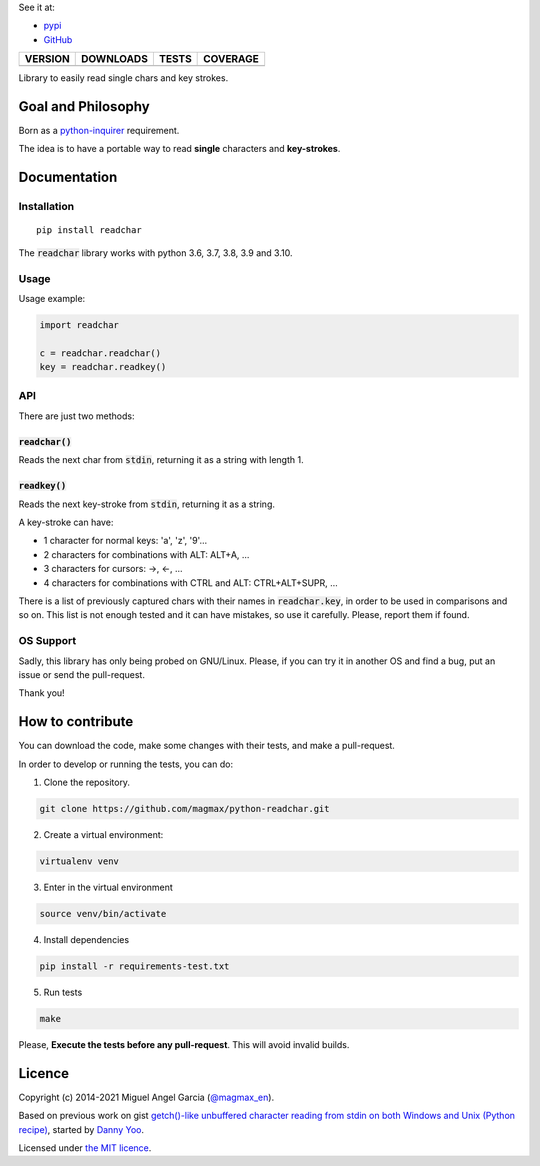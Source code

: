 See it at:

- `pypi`_
- `GitHub`_

==============  ===============  =========  ============
VERSION         DOWNLOADS        TESTS      COVERAGE
==============  ===============  =========  ============
|pip version|   |pip downloads|  |travis|   |coveralls|
==============  ===============  =========  ============

Library to easily read single chars and key strokes.

Goal and Philosophy
===================

Born as a `python-inquirer`_ requirement.

The idea is to have a portable way to read **single** characters and **key-strokes**.


Documentation
=============

Installation
------------

::

   pip install readchar

The :code:`readchar` library works with python 3.6, 3.7, 3.8, 3.9 and 3.10.

Usage
-----

Usage example:

.. code:: python

  import readchar

  c = readchar.readchar()
  key = readchar.readkey()

API
----

There are just two methods:

:code:`readchar()`
//////////////////

Reads the next char from :code:`stdin`, returning it as a string with length 1.


:code:`readkey()`
/////////////////

Reads the next key-stroke from :code:`stdin`, returning it as a string.

A key-stroke can have:

- 1 character for normal keys: 'a', 'z', '9'...
- 2 characters for combinations with ALT: ALT+A, ...
- 3 characters for cursors: ->, <-, ...
- 4 characters for combinations with CTRL and ALT: CTRL+ALT+SUPR, ...

There is a list of previously captured chars with their names in :code:`readchar.key`, in order to be used in comparisons and so on. This list is not enough tested and it can have mistakes, so use it carefully. Please, report them if found.


OS Support
----------

Sadly, this library has only being probed on GNU/Linux. Please, if you can try it in another OS and find a bug, put an issue or send the pull-request.

Thank you!

How to contribute
=================

You can download the code, make some changes with their tests, and make a pull-request.

In order to develop or running the tests, you can do:

1. Clone the repository.

.. code:: bash

   git clone https://github.com/magmax/python-readchar.git

2. Create a virtual environment:

.. code:: bash

   virtualenv venv

3. Enter in the virtual environment

.. code:: bash

   source venv/bin/activate

4. Install dependencies

.. code:: bash

    pip install -r requirements-test.txt

5. Run tests

.. code:: bash

    make


Please, **Execute the tests before any pull-request**. This will avoid invalid builds.


Licence
=======

Copyright (c) 2014-2021 Miguel Angel Garcia (`@magmax_en`_).

Based on previous work on gist `getch()-like unbuffered character reading from stdin on both Windows and Unix (Python recipe)`_, started by `Danny Yoo`_.

Licensed under `the MIT licence`_.


.. |travis| image:: https://travis-ci.org/magmax/python-readchar.png
  :target: `Travis`_
  :alt: Travis results

.. |coveralls| image:: https://coveralls.io/repos/magmax/python-readchar/badge.png
  :target: `Coveralls`_
  :alt: Coveralls results_

.. |pip version| image:: https://img.shields.io/pypi/v/readchar.svg
    :target: https://pypi.python.org/pypi/readchar
    :alt: Latest PyPI version

.. |pip downloads| image:: https://img.shields.io/pypi/dm/readchar.svg
    :target: https://pypi.python.org/pypi/readchar
    :alt: Number of PyPI downloads

.. _pypi: https://pypi.python.org/pypi/readchar
.. _GitHub: https://github.com/magmax/python-readchar
.. _python-inquirer: https://github.com/magmax/python-inquirer
.. _Travis: https://travis-ci.org/magmax/python-readchar
.. _Coveralls: https://coveralls.io/r/magmax/python-readchar
.. _@magmax_en: https://twitter.com/magmax_en

.. _the MIT licence: http://opensource.org/licenses/MIT
.. _getch()-like unbuffered character reading from stdin on both Windows and Unix (Python recipe): http://code.activestate.com/recipes/134892/
.. _Danny Yoo: http://code.activestate.com/recipes/users/98032/
